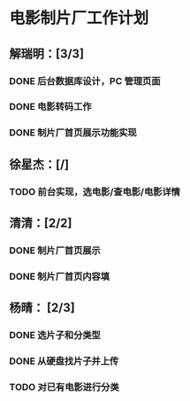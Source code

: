 * 电影制片厂工作计划
DEADLINE: <2016-06-06 一 12:00>
** 解瑞明：[3/3]
*** DONE 后台数据库设计，PC 管理页面
CLOSED: [2016-06-03 五 18:24]
*** DONE 电影转码工作
CLOSED: [2016-06-03 五 11:17]
*** DONE 制片厂首页展示功能实现
CLOSED: [2016-06-03 五 19:14]
** 徐星杰：[/]
*** TODO 前台实现，选电影/查电影/电影详情
** 清清：[2/2]
*** DONE 制片厂首页展示
CLOSED: [2016-06-02 四 09:31]
*** DONE 制片厂首页内容填
CLOSED: [2016-06-03 五 19:14] DEADLINE: <2016-06-03 五 16:00>
** 杨晴：   [2/3]                                                  
*** DONE 选片子和分类型
CLOSED: [2016-06-03 五 18:24]

*** DONE 从硬盘找片子并上传
CLOSED: [2016-06-06 一 11:02] DEADLINE: <2016-06-02 四 18:00>

*** TODO 对已有电影进行分类
DEADLINE: <2016-06-06 一 16:00>
